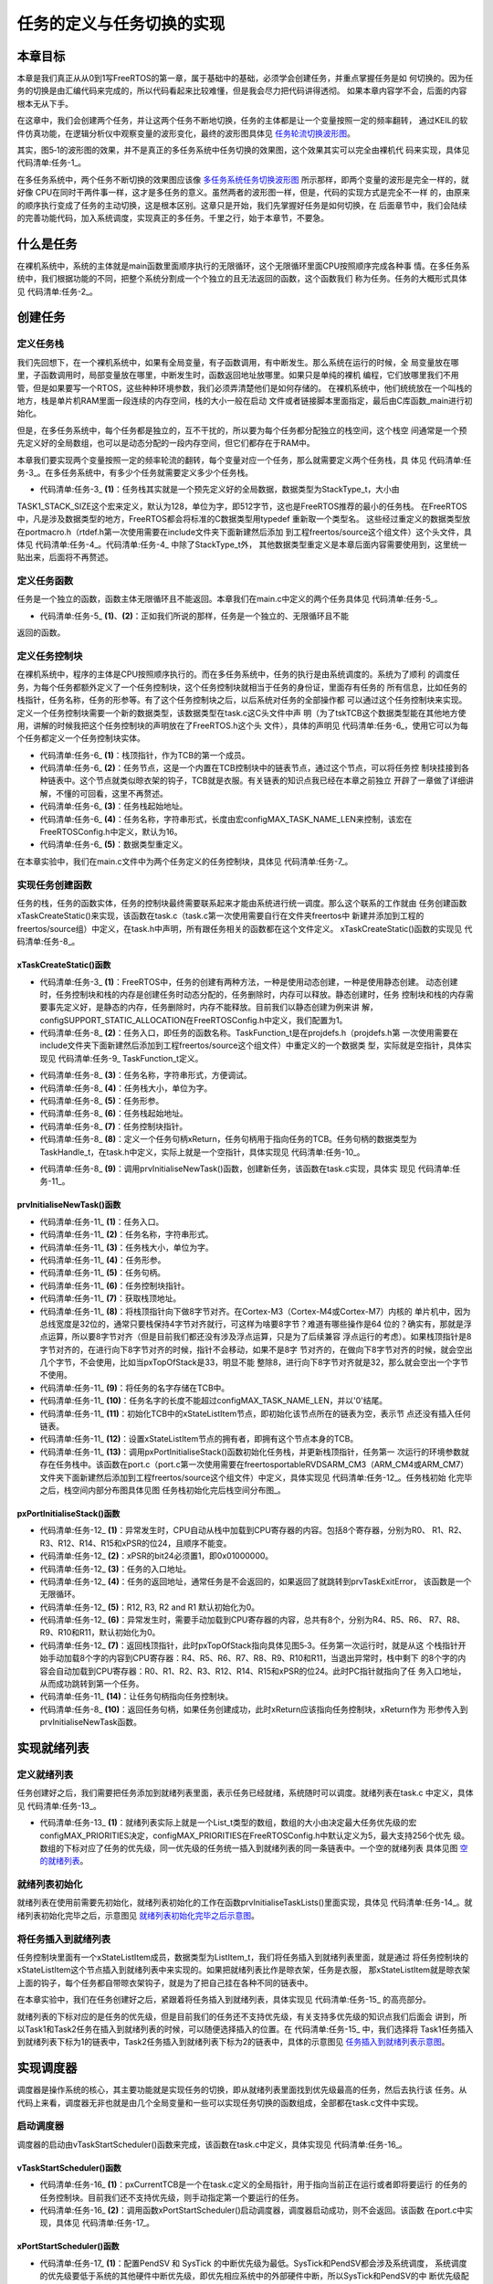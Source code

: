 .. vim: syntax=rst

任务的定义与任务切换的实现
===========================

本章目标
~~~~~~~~~~~~~

本章是我们真正从从0到1写FreeRTOS的第一章，属于基础中的基础，必须学会创建任务，并重点掌握任务是如
何切换的。因为任务的切换是由汇编代码来完成的，所以代码看起来比较难懂，但是我会尽力把代码讲得透彻。
如果本章内容学不会，后面的内容根本无从下手。

在这章中，我们会创建两个任务，并让这两个任务不断地切换，任务的主体都是让一个变量按照一定的频率翻转，
通过KEIL的软件仿真功能，在逻辑分析仪中观察变量的波形变化，最终的波形图具体见 任务轮流切换波形图_。

.. image:: media/task_switching/tasksw002.png
   :align: center
   :name: 任务轮流切换波形图
   :alt: 任务轮流切换波形图


其实，图5‑1的波形图的效果，并不是真正的多任务系统中任务切换的效果图，这个效果其实可以完全由裸机代
码来实现，具体见 代码清单:任务-1_。

.. code-block:: c
    :caption: 代码清单:任务-1裸机系统中两个变量轮流翻转
    :name: 代码清单:任务-1
    :linenos:

    /* flag 必须定义成全局变量才能添加到逻辑分析仪里面观察波形
    *在逻辑分析仪中要设置以 bit 的模式才能看到波形，不能用默认的模拟量
    */
    uint32_t flag1;
    uint32_t flag2;


    /* 软件延时，不必纠结具体的时间 */
    void delay( uint32_t count )
    {
        for (; count!=0; count--);
    }

    int main(void)
    {
        /* 无限循环，顺序执行 */
        for (;;)
        {
            flag1 = 1;
            delay( 100 );
            flag1 = 0;
            delay( 100 );

            flag2 = 1;
            delay( 100 );
            flag2 = 0;
            delay( 100 );
        }
    }


在多任务系统中，两个任务不断切换的效果图应该像 多任务系统任务切换波形图_ 所示那样，即两个变量的波形是完全一样的，就好像
CPU在同时干两件事一样，这才是多任务的意义。虽然两者的波形图一样，但是，代码的实现方式是完全不一样
的，由原来的顺序执行变成了任务的主动切换，这是根本区别。这章只是开始，我们先掌握好任务是如何切换，在
后面章节中，我们会陆续的完善功能代码，加入系统调度，实现真正的多任务。千里之行，始于本章节，不要急。

.. image:: media/task_switching/tasksw003.png
   :align: center
   :name: 多任务系统任务切换波形图
   :alt: 多任务系统任务切换波形图


什么是任务
~~~~~~~~~~~~~

在裸机系统中，系统的主体就是main函数里面顺序执行的无限循环，这个无限循环里面CPU按照顺序完成各种事
情。在多任务系统中，我们根据功能的不同，把整个系统分割成一个个独立的且无法返回的函数，这个函数我们
称为任务。任务的大概形式具体见 代码清单:任务-2_。

.. code-block:: c
    :caption: 代码清单:任务-2多任务系统中任务的形式
    :name: 代码清单:任务-2
    :linenos:

    void task_entry (void *parg)
    {
        /* 任务主体，无限循环且不能返回 */
        for (;;)
        {
            /* 任务主体代码 */
        }
    }


创建任务
~~~~~~~~~~~~

定义任务栈
^^^^^^^^^^^^^

我们先回想下，在一个裸机系统中，如果有全局变量，有子函数调用，有中断发生。那么系统在运行的时候，全
局变量放在哪里，子函数调用时，局部变量放在哪里，中断发生时，函数返回地址放哪里。如果只是单纯的裸机
编程，它们放哪里我们不用管，但是如果要写一个RTOS，这些种种环境参数，我们必须弄清楚他们是如何存储的。
在裸机系统中，他们统统放在一个叫栈的地方，栈是单片机RAM里面一段连续的内存空间，栈的大小一般在启动
文件或者链接脚本里面指定，最后由C库函数_main进行初始化。

但是，在多任务系统中，每个任务都是独立的，互不干扰的，所以要为每个任务都分配独立的栈空间，这个栈空
间通常是一个预先定义好的全局数组，也可以是动态分配的一段内存空间，但它们都存在于RAM中。

本章我们要实现两个变量按照一定的频率轮流的翻转，每个变量对应一个任务，那么就需要定义两个任务栈，具
体见 代码清单:任务-3_。在多任务系统中，有多少个任务就需要定义多少个任务栈。

.. code-block:: c
    :caption: 代码清单:任务-3定义任务栈
    :name: 代码清单:任务-3
    :linenos:

    #define TASK1_STACK_SIZE                    128(1)
    StackType_t Task1Stack[TASK1_STACK_SIZE];(1)

    #define TASK2_STACK_SIZE                    128
    StackType_t Task2Stack[TASK2_STACK_SIZE];


-   代码清单:任务-3_ **(1)**\ ：任务栈其实就是一个预先定义好的全局数据，数据类型为StackType_t，大小由
TASK1_STACK_SIZE这个宏来定义，默认为128，单位为字，即512字节，这也是FreeRTOS推荐的最小的任务栈。
在FreeRTOS中，凡是涉及数据类型的地方，FreeRTOS都会将标准的C数据类型用typedef 重新取一个类型名。
这些经过重定义的数据类型放在portmacro.h（rtdef.h第一次使用需要在include文件夹下面新建然后添加
到工程freertos/source这个组文件）这个头文件，具体见 代码清单:任务-4_。代码清单:任务-4_ 中除了StackType_t外，
其他数据类型重定义是本章后面内容需要使用到，这里统一贴出来，后面将不再赘述。

.. code-block:: c
    :caption: 代码清单:任务-4portmacro.h 文件中的数据类型
    :name: 代码清单:任务-4
    :linenos:

    #ifndef PORTMACRO_H
    #define PORTMACRO_H

    /* 包含标准库头文件 */
    #include"stdint.h"
    #include"stddef.h"

    /* 数据类型重定义 */
    #define portCHAR		char
    #define portFLOAT		float
    #define portDOUBLE		double
    #define portLONG		long
    #define portSHORT		short
    #define portSTACK_TYPE	uint32_t
    #define portBASE_TYPE	long

    typedef portSTACK_TYPE StackType_t;
    typedeflong BaseType_t;
    typedefunsigned long UBaseType_t;

    #endif/* PORTMACRO_H */


定义任务函数
^^^^^^^^^^^^^^^^^^

任务是一个独立的函数，函数主体无限循环且不能返回。本章我们在main.c中定义的两个任务具体见 代码清单:任务-5_。

.. code-block:: c
    :caption: 代码清单:任务-5任务函数
    :name: 代码清单:任务-5
    :linenos:

    /* 软件延时 */
    void delay (uint32_t count)
    {
    for (; count!=0; count--);
    }
    /* 任务1 */
    void Task1_Entry( void *p_arg )(1)
    {
    for ( ;; )
        {
            flag1 = 1;
            delay( 100 );
            flag1 = 0;
            delay( 100 );
        }
    }

    /* 任务2 */
    void Task2_Entry( void *p_arg )(2)
    {
    for ( ;; )
        {
            flag2 = 1;
            delay( 100 );
            flag2 = 0;
            delay( 100 );
        }
    }


-   代码清单:任务-5_ **(1)**\ 、\ **(2)**\ ：正如我们所说的那样，任务是一个独立的、无限循环且不能
返回的函数。

定义任务控制块
^^^^^^^^^^^^^^^^^^^

在裸机系统中，程序的主体是CPU按照顺序执行的。而在多任务系统中，任务的执行是由系统调度的。系统为了顺利
的调度任务，为每个任务都额外定义了一个任务控制块，这个任务控制块就相当于任务的身份证，里面存有任务的
所有信息，比如任务的栈指针，任务名称，任务的形参等。有了这个任务控制块之后，以后系统对任务的全部操作都
可以通过这个任务控制块来实现。定义一个任务控制块需要一个新的数据类型，该数据类型在task.c这C头文件中声
明（为了tskTCB这个数据类型能在其他地方使用，讲解的时候我把这个任务控制块的声明放在了FreeRTOS.h这个头
文件），具体的声明见 代码清单:任务-6_，使用它可以为每个任务都定义一个任务控制块实体。

.. code-block:: c
    :caption: 代码清单:任务-6任务控制块类型声明
    :name: 代码清单:任务-6
    :linenos:

    typedefstruct tskTaskControlBlock
    {
    volatile StackType_t    *pxTopOfStack;    /* 栈顶 */(1)

        ListItem_t		xStateListItem;   /* 任务节点 */(2)

        StackType_t             *pxStack;         /* 任务栈起始地址 */(3)
    /* 任务名称，字符串形式 */(4)
    char                    pcTaskName[ configMAX_TASK_NAME_LEN ];
    } tskTCB;
    typedef tskTCB TCB_t;(5)


-   代码清单:任务-6_ **(1)**\ ：栈顶指针，作为TCB的第一个成员。

-   代码清单:任务-6_ **(2)**\ ：任务节点，这是一个内置在TCB控制块中的链表节点，通过这个节点，可以将任务控
    制块挂接到各种链表中。这个节点就类似晾衣架的钩子，TCB就是衣服。有关链表的知识点我已经在本章之前独立
    开辟了一章做了详细讲解，不懂的可回看，这里不再赘述。

-   代码清单:任务-6_ **(3)**\ ：任务栈起始地址。

-   代码清单:任务-6_ **(4)**\ ：任务名称，字符串形式，长度由宏configMAX_TASK_NAME_LEN来控制，该宏在
    FreeRTOSConfig.h中定义，默认为16。

-   代码清单:任务-6_ **(5)**\ ：数据类型重定义。

在本章实验中，我们在main.c文件中为两个任务定义的任务控制块，具体见 代码清单:任务-7_。

.. code-block:: c
    :caption: 代码清单:任务-7任务控制块定义
    :name: 代码清单:任务-7
    :linenos:

    /* 定义任务控制块 */
    TCB_t Task1TCB;
    TCB_t Task2TCB;


实现任务创建函数
^^^^^^^^^^^^^^^^^^^^^^^^

任务的栈，任务的函数实体，任务的控制块最终需要联系起来才能由系统进行统一调度。那么这个联系的工作就由
任务创建函数xTaskCreateStatic()来实现，该函数在task.c（task.c第一次使用需要自行在文件夹freertos中
新建并添加到工程的freertos/source组）中定义，在task.h中声明，所有跟任务相关的函数都在这个文件定义。
xTaskCreateStatic()函数的实现见 代码清单:任务-8_。

xTaskCreateStatic()函数
'''''''''''''''''''''''''''''''''''''''''''''''''''''''''''''

.. code-block:: c
    :caption: 代码清单:任务-8xTaskCreateStatic()函数
    :name: 代码清单:任务-8
    :linenos:

    #if( configSUPPORT_STATIC_ALLOCATION == 1 )(1)

    TaskHandle_t xTaskCreateStatic(	TaskFunction_t pxTaskCode, (2)
    const char * const pcName,(3)
    const uint32_t ulStackDepth,(4)
    void * const pvParameters,(5)
                                    StackType_t * const puxStackBuffer,(6)
                                    TCB_t * const pxTaskBuffer )(7)
    {
        TCB_t *pxNewTCB;
        TaskHandle_t xReturn;(8)

    if ( ( pxTaskBuffer != NULL ) && ( puxStackBuffer != NULL ) )
        {
            pxNewTCB = ( TCB_t * ) pxTaskBuffer;
            pxNewTCB->pxStack = ( StackType_t * ) puxStackBuffer;

    /* 创建新的任务 */(9)
            prvInitialiseNewTask( pxTaskCode,        /* 任务入口 */
                                pcName,            /* 任务名称，字符串形式 */
                                ulStackDepth,      /* 任务栈大小，单位为字 */
                                pvParameters,      /* 任务形参 */
    &xReturn,          /* 任务句柄 */
                                pxNewTCB);         /* 任务栈起始地址 */

        }
    else
        {
            xReturn = NULL;
        }

    /* 返回任务句柄，如果任务创建成功，此时xReturn应该指向任务控制块 */
    return xReturn;(10)
    }

    #endif/* configSUPPORT_STATIC_ALLOCATION */


-   代码清单:任务-3_ **(1)**\ ：FreeRTOS中，任务的创建有两种方法，一种是使用动态创建，一种是使用静态创建。
    动态创建时，任务控制块和栈的内存是创建任务时动态分配的，任务删除时，内存可以释放。静态创建时，任务
    控制块和栈的内存需要事先定义好，是静态的内存，任务删除时，内存不能释放。目前我们以静态创建为例来讲
    解，configSUPPORT_STATIC_ALLOCATION在FreeRTOSConfig.h中定义，我们配置为1。

-   代码清单:任务-8_ **(2)**\ ：任务入口，即任务的函数名称。TaskFunction_t是在projdefs.h（projdefs.h第
    一次使用需要在include文件夹下面新建然后添加到工程freertos/source这个组文件）中重定义的一个数据类
    型，实际就是空指针，具体实现见 代码清单:任务-9_ TaskFunction_t定义。

.. code-block:: c
    :caption: 代码清单:任务-9TaskFunction_t定义
    :name: 代码清单:任务-9
    :linenos:

    #ifndef PROJDEFS_H
    #define PROJDEFS_H

    typedefvoid (*TaskFunction_t)( void * );

    #define pdFALSE			( ( BaseType_t ) 0 )
    #define pdTRUE			( ( BaseType_t ) 1 )

    #define pdPASS			( pdTRUE )
    #define pdFAIL			( pdFALSE )

    #endif/* PROJDEFS_H */


-   代码清单:任务-8_ **(3)**\ ：任务名称，字符串形式，方便调试。

-   代码清单:任务-8_ **(4)**\ ：任务栈大小，单位为字。

-   代码清单:任务-8_ **(5)**\ ：任务形参。

-   代码清单:任务-8_ **(6)**\ ：任务栈起始地址。

-   代码清单:任务-8_ **(7)**\ ：任务控制块指针。

-   代码清单:任务-8_ **(8)**\ ：定义一个任务句柄xReturn，任务句柄用于指向任务的TCB。任务句柄的数据类型为
    TaskHandle_t，在task.h中定义，实际上就是一个空指针，具体实现见 代码清单:任务-10_。

.. code-block:: c
    :caption: 代码清单:任务-10TaskHandle_t定义
    :name: 代码清单:任务-10
    :linenos:

    /* 任务句柄 */
    typedefvoid * TaskHandle_t;


-   代码清单:任务-8_ **(9)**\ ：调用prvInitialiseNewTask()函数，创建新任务，该函数在task.c实现，具体实
    现见 代码清单:任务-11_。

prvInitialiseNewTask()函数
''''''''''''''''''''''''''''''''''''''''''''''''''''''''''''''''''''''''

.. code-block:: c
    :caption: 代码清单:任务-11prvInitialiseNewTask()函数
    :name: 代码清单:任务-11
    :linenos:

    static void prvInitialiseNewTask(TaskFunction_t pxTaskCode, (1)
    const char * const pcName, (2)
    const uint32_t ulStackDepth,(3)
    void * const pvParameters,(4)
    TaskHandle_t * const pxCreatedTask, (5)
    TCB_t *pxNewTCB ) (6)

    {
        StackType_t *pxTopOfStack;
        UBaseType_t x;

    /* 获取栈顶地址 */(7)
        pxTopOfStack = pxNewTCB->pxStack + ( ulStackDepth - ( uint32_t ) 1 );
    /* 向下做8字节对齐 */(8)
    pxTopOfStack = ( StackType_t * ) ( ( ( uint32_t ) pxTopOfStack ) & ( ~( ( uint32_t ) 0x0007 ) ) );

    /* 将任务的名字存储在TCB中 */(9)
    for ( x = ( UBaseType_t ) 0; x < ( UBaseType_t ) configMAX_TASK_NAME_LEN; x++ )
        {
            pxNewTCB->pcTaskName[ x ] = pcName[ x ];

    if ( pcName[ x ] == 0x00 )
            {
    break;
            }
        }
    /* 任务名字的长度不能超过configMAX_TASK_NAME_LEN */(10)
        pxNewTCB->pcTaskName[ configMAX_TASK_NAME_LEN - 1 ] = '\0';

    /* 初始化任务栈 */(11)
    pxNewTCB->pxTopOfStack = pxPortInitialiseStack( pxTopOfStack, pxTaskCode, pvParameters );


    /* 让任务句柄指向任务控制块 */(12)
    if ( ( void * ) pxCreatedTask != NULL )
        {
            *pxCreatedTask = ( TaskHandle_t ) pxNewTCB;
        }
    }

    /*******************************************************************/

    static void prvInitialiseNewTask(TaskFunction_t pxTaskCode,(1)
    const char * const pcName,(2)
    const uint32_t ulStackDepth,(3)
    void * const pvParameters,(4)
    TaskHandle_t * const pxCreatedTask,(5)
    TCB_t *pxNewTCB )(6)

    {
        StackType_t *pxTopOfStack;
        UBaseType_t x;

    /* 获取栈顶地址 */(7)
        pxTopOfStack = pxNewTCB->pxStack + ( ulStackDepth - ( uint32_t ) 1 );
    /* 向下做8字节对齐 */(8)
        pxTopOfStack = ( StackType_t * ) \
    ( ( ( uint32_t ) pxTopOfStack ) & ( ~( ( uint32_t ) 0x0007 ) ) );

    /* 将任务的名字存储在TCB中 */(9)
    for ( x = ( UBaseType_t ) 0; x < ( UBaseType_t ) configMAX_TASK_NAME_LEN; x++ )
        {
            pxNewTCB->pcTaskName[ x ] = pcName[ x ];

    if ( pcName[ x ] == 0x00 )
            {
    break;
            }
        }
    /* 任务名字的长度不能超过configMAX_TASK_NAME_LEN */(10)
        pxNewTCB->pcTaskName[ configMAX_TASK_NAME_LEN - 1 ] = '\0';

    /* 初始化TCB中的xStateListItem节点 */(11)
        vListInitialiseItem( &( pxNewTCB->xStateListItem ) );
    /* 设置xStateListItem节点的拥有者 */(12)
        listSET_LIST_ITEM_OWNER( &( pxNewTCB->xStateListItem ), pxNewTCB );


    /* 初始化任务栈 */(13)
        pxNewTCB->pxTopOfStack = pxPortInitialiseStack( pxTopOfStack,
                                pxTaskCode,
                                pvParameters );


    /* 让任务句柄指向任务控制块 */(14)
    if ( ( void * ) pxCreatedTask != NULL )
        {
            *pxCreatedTask = ( TaskHandle_t ) pxNewTCB;
        }
    }


-   代码清单:任务-11_ **(1)**\ ：任务入口。

-   代码清单:任务-11_ **(2)**\ ：任务名称，字符串形式。

-   代码清单:任务-11_ **(3)**\ ：任务栈大小，单位为字。

-   代码清单:任务-11_ **(4)**\ ：任务形参。

-   代码清单:任务-11_ **(5)**\ ：任务句柄。

-   代码清单:任务-11_ **(6)**\ ：任务控制块指针。

-   代码清单:任务-11_ **(7)**\ ：获取栈顶地址。

-   代码清单:任务-11_ **(8)**\ ：将栈顶指针向下做8字节对齐。在Cortex-M3（Cortex-M4或Cortex-M7）内核的
    单片机中，因为总线宽度是32位的，通常只要栈保持4字节对齐就行，可这样为啥要8字节？难道有哪些操作是64
    位的？确实有，那就是浮点运算，所以要8字节对齐（但是目前我们都还没有涉及浮点运算，只是为了后续兼容
    浮点运行的考虑）。如果栈顶指针是8字节对齐的，在进行向下8字节对齐的时候，指针不会移动，如果不是8字
    节对齐的，在做向下8字节对齐的时候，就会空出几个字节，不会使用，比如当pxTopOfStack是33，明显不能
    整除8，进行向下8字节对齐就是32，那么就会空出一个字节不使用。

-   代码清单:任务-11_ **(9)**\ ：将任务的名字存储在TCB中。

-   代码清单:任务-11_ **(10)**\ ：任务名字的长度不能超过configMAX_TASK_NAME_LEN，并以'\0'结尾。

-   代码清单:任务-11_ **(11)**\ ：初始化TCB中的xStateListItem节点，即初始化该节点所在的链表为空，表示节
    点还没有插入任何链表。

-   代码清单:任务-11_ **(12)**\ ：设置xStateListItem节点的拥有者，即拥有这个节点本身的TCB。

-   代码清单:任务-11_ **(13)**\ ：调用pxPortInitialiseStack()函数初始化任务栈，并更新栈顶指针，任务第一
    次运行的环境参数就存在任务栈中。该函数在port.c（port.c第一次使用需要在freertos\portable\RVDS\ARM_CM3（ARM_CM4或ARM_CM7）
    文件夹下面新建然后添加到工程freertos/source这个组文件）中定义，具体实现见 代码清单:任务-12_。任务栈初始
    化完毕之后，栈空间内部分布图具体见图 任务栈初始化完后栈空间分布图_。

pxPortInitialiseStack()函数
'''''''''''''''''''''''''''''''''''''''''''''''''''''''''''''''''''''''''

.. code-block:: c
    :caption: 代码清单:任务-12pxPortInitialiseStack函数
    :name: 代码清单:任务-12
    :linenos:

    #define portINITIAL_XPSR		( 0x01000000 )
    #define portSTART_ADDRESS_MASK	( ( StackType_t ) 0xfffffffeUL )

    static void prvTaskExitError( void )
    {
    /* 函数停止在这里 */
    for (;;);
    }

    StackType_t *pxPortInitialiseStack( StackType_t *pxTopOfStack,
                                        TaskFunction_t pxCode,
    void *pvParameters )
    {
    /* 异常发生时，自动加载到CPU寄存器的内容 */(1)
        pxTopOfStack--;
        *pxTopOfStack = portINITIAL_XPSR;(2)
        pxTopOfStack--;
        *pxTopOfStack = ( ( StackType_t ) pxCode ) & portSTART_ADDRESS_MASK;(3)
        pxTopOfStack--;
        *pxTopOfStack = ( StackType_t ) prvTaskExitError;(4)
        pxTopOfStack -= 5;	/* R12, R3, R2 and R1 默认初始化为0 */
        *pxTopOfStack = ( StackType_t ) pvParameters;	(5)

    /* 异常发生时，手动加载到CPU寄存器的内容 */(6)
        pxTopOfStack -= 8;	

    /* 返回栈顶指针，此时pxTopOfStack指向空闲栈 */
    return pxTopOfStack;(7)
    }


.. image:: media/task_switching/tasksw004.png
    :align: center
    :name: 任务栈初始化完后栈空间分布图
    :alt: 任务栈初始化完后栈空间分布图



-   代码清单:任务-12_ **(1)**\ ：异常发生时，CPU自动从栈中加载到CPU寄存器的内容。包括8个寄存器，分别为R0、
    R1、R2、R3、R12、R14、R15和xPSR的位24，且顺序不能变。

-   代码清单:任务-12_ **(2)**\ ：xPSR的bit24必须置1，即0x01000000。

-   代码清单:任务-12_ **(3)**\ ：任务的入口地址。

-   代码清单:任务-12_ **(4)**\ ：任务的返回地址，通常任务是不会返回的，如果返回了就跳转到prvTaskExitError，
    该函数是一个无限循环。

-   代码清单:任务-12_ **(5)**\ ：R12, R3, R2 and R1 默认初始化为0。

-   代码清单:任务-12_ **(6)**\ ：异常发生时，需要手动加载到CPU寄存器的内容，总共有8个，分别为R4、R5、R6、
    R7、R8、R9、R10和R11，默认初始化为0。

-   代码清单:任务-12_ **(7)**\ ：返回栈顶指针，此时pxTopOfStack指向具体见图5‑3。任务第一次运行时，就是从这
    个栈指针开始手动加载8个字的内容到CPU寄存器：R4、R5、R6、R7、R8、R9、R10和R11，当退出异常时，栈中剩下
    的8个字的内容会自动加载到CPU寄存器：R0、R1、R2、R3、R12、R14、R15和xPSR的位24。此时PC指针就指向了任
    务入口地址，从而成功跳转到第一个任务。

-   代码清单:任务-11_ **(14)**\ ：让任务句柄指向任务控制块。

-   代码清单:任务-8_ **(10)**\ ：返回任务句柄，如果任务创建成功，此时xReturn应该指向任务控制块，xReturn作为
    形参传入到prvInitialiseNewTask函数。

实现就绪列表
~~~~~~~~~~~~~~~~~~

定义就绪列表
^^^^^^^^^^^^^^^^^^

任务创建好之后，我们需要把任务添加到就绪列表里面，表示任务已经就绪，系统随时可以调度。就绪列表在task.c
中定义，具体见 代码清单:任务-13_。

.. code-block:: c
    :caption: 代码清单:任务-13定义就绪列表
    :name: 代码清单:任务-13
    :linenos:

    /* 任务就绪列表 */
    List_t pxReadyTasksLists[ configMAX_PRIORITIES ];


-   代码清单:任务-13_ **(1)**\ ：就绪列表实际上就是一个List_t类型的数组，数组的大小由决定最大任务优先级的宏
    configMAX_PRIORITIES决定，configMAX_PRIORITIES在FreeRTOSConfig.h中默认定义为5，最大支持256个优先
    级。数组的下标对应了任务的优先级，同一优先级的任务统一插入到就绪列表的同一条链表中。一个空的就绪列表
    具体见图 空的就绪列表_。

.. image:: media/task_switching/tasksw005.png
    :align: center
    :name: 空的就绪列表
    :alt: 空的就绪列表



就绪列表初始化
^^^^^^^^^^^^^^^^^^^

就绪列表在使用前需要先初始化，就绪列表初始化的工作在函数prvInitialiseTaskLists()里面实现，具体见
代码清单:任务-14_。就绪列表初始化完毕之后，示意图见 就绪列表初始化完毕之后示意图_。

.. code-block:: c
    :caption: 代码清单:任务-14就绪列表初始化
    :name: 代码清单:任务-14
    :linenos:

    void prvInitialiseTaskLists( void )
    {
        UBaseType_t uxPriority;


    for ( uxPriority = ( UBaseType_t ) 0U;
    uxPriority < ( UBaseType_t ) configMAX_PRIORITIES;
    uxPriority++ )
        {
            vListInitialise( &( pxReadyTasksLists[ uxPriority ] ) );
        }
    }


.. image:: media/task_switching/tasksw006.png
   :align: center
   :name: 就绪列表初始化完毕之后示意图
   :alt: 就绪列表初始化完毕之后示意图


将任务插入到就绪列表
^^^^^^^^^^^^^^^^^^^^^^^^^^^^^^

任务控制块里面有一个xStateListItem成员，数据类型为ListItem_t，我们将任务插入到就绪列表里面，就是通过
将任务控制块的xStateListItem这个节点插入到就绪列表中来实现的。如果把就绪列表比作是晾衣架，任务是衣服，
那xStateListItem就是晾衣架上面的钩子，每个任务都自带晾衣架钩子，就是为了把自己挂在各种不同的链表中。

在本章实验中，我们在任务创建好之后，紧跟着将任务插入到就绪列表，具体实现见 代码清单:任务-15_ 的高亮部分。

.. code-block:: c
    :caption: 代码清单:任务-15将任务插入到就绪列表
    :emphasize-lines: 1-2,12-14,23-25
    :name: 代码清单:任务-15
    :linenos:

    /* 初始化与任务相关的列表，如就绪列表 */
    prvInitialiseTaskLists();

    Task1_Handle =                                    /* 任务句柄 */
    xTaskCreateStatic( (TaskFunction_t)Task1_Entry,   /* 任务入口 */
        (char *)"Task1",               /* 任务名称，字符串形式 */
        (uint32_t)TASK1_STACK_SIZE ,   /* 任务栈大小，单位为字 */
        (void *) NULL,                 /* 任务形参 */
        (StackType_t *)Task1Stack,     /* 任务栈起始地址 */
        (TCB_t *)&Task1TCB );          /* 任务控制块 */

    /* 将任务添加到就绪列表 */
    vListInsertEnd( &( pxReadyTasksLists[1] ),
    &( ((TCB_t *)(&Task1TCB))->xStateListItem ) );

    Task2_Handle =                                    /* 任务句柄 */
        xTaskCreateStatic( (TaskFunction_t)Task2_Entry,   /* 任务入口 */
        (char *)"Task2",               /* 任务名称，字符串形式 */
        (uint32_t)TASK2_STACK_SIZE ,   /* 任务栈大小，单位为字 */
        (void *) NULL,                 /* 任务形参 */
        (StackType_t *)Task2Stack,     /* 任务栈起始地址 */
        (TCB_t *)&Task2TCB );          /* 任务控制块 */
    /* 将任务添加到就绪列表 */
    vListInsertEnd( &( pxReadyTasksLists[2] ),
    &( ((TCB_t *)(&Task2TCB))->xStateListItem ) );


就绪列表的下标对应的是任务的优先级，但是目前我们的任务还不支持优先级，有关支持多优先级的知识点我们后面会
讲到，所以Task1和Task2任务在插入到就绪列表的时候，可以随便选择插入的位置。在 代码清单:任务-15_ 中，我们选择将
Task1任务插入到就绪列表下标为1的链表中，Task2任务插入到就绪列表下标为2的链表中，具体的示意图见 任务插入到就绪列表示意图_。

.. image:: media/task_switching/tasksw007.png
   :align: center
   :name: 任务插入到就绪列表示意图
   :alt: 任务插入到就绪列表示意图


实现调度器
~~~~~~~~~~~~~

调度器是操作系统的核心，其主要功能就是实现任务的切换，即从就绪列表里面找到优先级最高的任务，然后去执行该
任务。从代码上来看，调度器无非也就是由几个全局变量和一些可以实现任务切换的函数组成，全部都在task.c文件中实现。

启动调度器
^^^^^^^^^^^^^

调度器的启动由vTaskStartScheduler()函数来完成，该函数在task.c中定义，具体实现见 代码清单:任务-16_。

vTaskStartScheduler()函数
'''''''''''''''''''''''''''''''''''''''''''''''''''''''''''''''

.. code-block:: c
    :caption: 代码清单:任务-16vTaskStartScheduler()函数
    :name: 代码清单:任务-16
    :linenos:

    void vTaskStartScheduler( void )
    {
    /* 手动指定第一个运行的任务 */
        pxCurrentTCB = &Task1TCB;(1)

    /* 启动调度器 */
    if ( xPortStartScheduler() != pdFALSE )
        {
    /* 调度器启动成功，则不会返回，即不会来到这里 */(2)
        }
    }


-   代码清单:任务-16_ **(1)**\ ：pxCurrentTCB是一个在task.c定义的全局指针，用于指向当前正在运行或者即将要运行
    的任务的任务控制块。目前我们还不支持优先级，则手动指定第一个要运行的任务。

-   代码清单:任务-16_ **(2)**\ ：调用函数xPortStartScheduler()启动调度器，调度器启动成功，则不会返回。该函数
    在port.c中实现，具体见 代码清单:任务-17_。

xPortStartScheduler()函数
'''''''''''''''''''''''''''''''''''''''''''''''''''''''''''''''

.. code-block:: c
    :caption: 代码清单:任务-17xPortStartScheduler()函数
    :name: 代码清单:任务-17
    :linenos:

    /*
    *参考资料《STM32F10xxx Cortex-M3 programming manual》4.4.3，百度搜索“PM0056”即可找到这个文档
    * 在Cortex-M中，内核外设SCB中SHPR3寄存器用于设置SysTick和PendSV的异常优先级
    * System handler priority register 3 (SCB_SHPR3) SCB_SHPR3：0xE000 ED20
    * Bits 31:24 PRI_15[7:0]: Priority of system handler 15, SysTick exception
    * Bits 23:16 PRI_14[7:0]: Priority of system handler 14, PendSV
    */
    #define portNVIC_SYSPRI2_REG	 (*(( volatile uint32_t *) 0xe000ed20))

    #define portNVIC_PENDSV_PRI(((uint32_t) configKERNEL_INTERRUPT_PRIORITY ) << 16UL)
    #define portNVIC_SYSTICK_PRI(((uint32_t) configKERNEL_INTERRUPT_PRIORITY ) << 24UL )

    BaseType_t xPortStartScheduler( void )
    {
    /* 配置PendSV 和 SysTick 的中断优先级为最低 */(1)
        portNVIC_SYSPRI2_REG |= portNVIC_PENDSV_PRI;
        portNVIC_SYSPRI2_REG |= portNVIC_SYSTICK_PRI;

    /* 启动第一个任务，不再返回 */
        prvStartFirstTask();(2)

    /* 不应该运行到这里 */
    return 0;
    }


-   代码清单:任务-17_ **(1)**\ ：配置PendSV 和 SysTick 的中断优先级为最低。SysTick和PendSV都会涉及系统调度，
    系统调度的优先级要低于系统的其他硬件中断优先级，即优先相应系统中的外部硬件中断，所以SysTick和PendSV的中
    断优先级配置为最低。

-   代码清单:任务-17_ **(2)**\ ：调用函数prvStartFirstTask()启动第一个任务，启动成功后，则不再返回，该函数由汇
    编编写，在port.c实现，具体代码见 代码清单:任务-18_。

prvStartFirstTask()函数
'''''''''''''''''''''''''''''''''''''''''''''''''''''''''''''

prvStartFirstTask()函数用于开始第一个任务，主要做了两个动作，一个是更新MSP的值，二是产生SVC系统调用，
然后去到SVC的中断服务函数里面真正切换到第一个任务。该函数的具体实现见 代码清单:任务-18_。

.. code-block:: guess
    :caption: 代码清单:任务-18prvStartFirstTask()函数
    :name: 代码清单:任务-18
    :linenos:

    /*
    * 参考资料《STM32F10xxx Cortex-M3 programming manual》4.4.3，百度搜索“PM0056”即可找到这个文档
    * 在Cortex-M中，内核外设SCB的地址范围为：0xE000ED00-0xE000ED3F
    * 0xE000ED008为SCB外设中SCB_VTOR这个寄存器的地址，里面存放的是向量表的起始地址，即MSP的地址
    */

    (1)
    __asm void prvStartFirstTask( void )
    {
        PRESERVE8(2)

    /* 在Cortex-M中，0xE000ED08是SCB_VTOR这个寄存器的地址，(3)
    里面存放的是向量表的起始地址，即MSP的地址 */
        ldr r0, =0xE000ED08(4)
    ldr r0, [r0](5)
    ldr r0, [r0](6)

    /* 设置主栈指针msp的值 */
    msr msp, r0(7)

    /* 使能全局中断 */(8)
    cpsie i
    cpsie f
        dsb
        isb

    /* 调用SVC去启动第一个任务 */
        svc 0(9)
        nop
        nop
    }


-   代码清单:任务-18_ **(1)**\ ：

-   代码清单:任务-18_ **(2)**\ ：当前栈需按照8字节对齐，如果都是32位的操作则4个字节对齐即可。在Cortex-M中浮点
    运算是8字节的。

-   代码清单:任务-18_ **(3)**\ ：在Cortex-M中，0xE000ED08是SCB_VTOR寄存器的地址，里面存放的是向量表的起始地
    址，即MSP的地址。向量表通常是从内部FLASH的起始地址开始存放，那么可知memory：0x00000000处存放的就是MSP的值。
    这个可以通过仿真时查看内存的值证实，具体见图 memory_0x00000000处的值_。

.. image:: media/task_switching/tasksw008.png
   :align: center
   :name: memory_0x00000000处的值
   :alt: memory 0x00000000处的值


-   代码清单:任务-18_ **(4)**\ ：将0xE000ED08这个立即数加载到寄存器R0。

-   代码清单:任务-18_ **(5)**\ ：将0xE000ED08这个地址指向的内容加载到寄存器R0，此时R0等于SCB_VTOR寄存器的值，
    等于0x00000000，即memory的起始地址。

-   代码清单:任务-18_ **(6)**\ ：将0x00000000这个地址指向的内容加载到R0，此时R0等于0x200008DB，与图5‑7
    查询到的值吻合。

-   代码清单:任务-18_ **(7)**\ ：将R0的值存储到MSP，此时MSP等于0x200008DB，这是主栈的栈顶指针。起始这一步操
    作有点多余，因为当系统启动的时候，执行完Reset_Handler的时候，向量表已经初始化完毕，MSP的值就已经更新
    为向量表的起始值，即指向主栈的栈顶指针。

-   代码清单:任务-18_ **(8)**\ ：使用CPS指令把全局中断打开。为了快速地开关中断， Cortex-M内核专门设置了一条
    CPS指令，有4种用法，具体见 代码清单:任务-19_。

.. code-block:: guess
    :caption: 代码清单:任务-19CPS 指令用法
    :name: 代码清单:任务-19
    :linenos:

    CPSID I ;PRIMASK=1     ;关中断
    CPSIE I ;PRIMASK=0     ;开中断
    CPSID F ;FAULTMASK=1   ;关异常
    CPSIE F ;FAULTMASK=0   ;开异常


-   代码清单:任务-19_ 中PRIMASK和FAULTMAST是Cortex-M内核里面三个中断屏蔽寄存器中的两个，还有一个是BASEPRI，有关
    这三个寄存器的详细用法见下表。

表5‑1Cortex-M内核中断屏蔽寄存器组描述

.. list-table::
   :widths: 50 50
   :header-rows: 0


   * - 名字
     - 功能描述

   * - PRIMASK
     - 这是个只有单一比特的寄存器。在它被置1后，就关掉所有可屏蔽的异常，只剩下NMI和硬FAULT可以响应。它的缺省值是0，表示没有关中断。

   * - FAULTMASK
     - 这是个只有1个位的寄存器。当它置1时，只有NMI才能响应，所有其他的异常，甚至是硬FAULT，也通通闭嘴。它的缺省值也是0，表示没有关异常。

   * - BASEPRI
     - 这个寄存器最多有9位（由表达优先级的位数决定）。它定义了被屏蔽优先级的阈值。当它被设成
       某个值后，所有优先级号大于等于此值的中断都被关（优先级号越大，优先级越低）。但若被设成0，则不关闭任何中断，0也是缺省值。                                            |


-   代码清单:任务-18_ **(9)**\ ：产生系统调用，服务号0表示SVC中断，接下来将会执行SVC中断服务函数。

vPortSVCHandler()函数
'''''''''''''''''''''''''''''''''''''''''''''''''''

SVC中断要想被成功响应，其函数名必须与向量表注册的名称一致，在启动文件的向量表中，SVC的中断服务函数注册的名称
是SVC_Handler，所以SVC中断服务函数的名称我们应该写成SVC_Handler，但是在FreeRTOS中，官方版本写的是
vPortSVCHandler()，为了能够顺利的响应SVC中断，我们有两个选择，改中断向量表中SVC的注册的函数名称或者改FreeRTOS
中SVC的中断服务名称。这里，我们采取第二种方法，即在FreeRTOSConfig.h中添加添加宏定义的方法来修改，
具体见 代码清单:任务-20_，顺便把PendSV和SysTick的中断服务函数名也改成与向量表的一致。

.. code-block:: c
    :caption: 代码清单:任务-20修改FreeRos中SVC、PendSV和SysTick中断服务函数的名称
    :name: 代码清单:任务-20
    :linenos:

    #define xPortPendSVHandler   PendSV_Handler
    #define xPortSysTickHandler  SysTick_Handler
    #define vPortSVCHandler      SVC_Handler


vPortSVCHandler()函数开始真正启动第一个任务，不再返回，实现具体见 代码清单:任务-21_。

.. code-block:: guess
    :caption: 代码清单:任务-21vPortSVCHandler()函数
    :name: 代码清单:任务-21
    :linenos:

    __asm void vPortSVCHandler( void )
    {
    extern pxCurrentTCB;(1)

        PRESERVE8

        ldrr3, =pxCurrentTCB(2)
    ldr r1, [r3](3)
    ldr r0, [r1](4)
    ldmia r0!, {r4-r11}(5)
    msr psp, r0(6)
    isb
    mov r0, #0(7)
    msrbasepri, r0(8)
        orr r14, #0xd(9)

    bx r14(10)
    }


-   代码清单:任务-21_ **(1)**\ ：声明外部变量pxCurrentTCB，pxCurrentTCB是一个在task.c中定义的全局指针，用
    于指向当前正在运行或者即将要运行的任务的任务控制块。

-   代码清单:任务-21_ **(2)**\ ：加载pxCurrentTCB的地址到r3。

-   代码清单:任务-21_ **(3)**\ ：加载pxCurrentTCB到r3。

-   代码清单:任务-21_ **(4)**\ ：加载pxCurrentTCB指向的任务控制块到r0，任务控制块的第一个成员就是栈顶指针，
    所以此时r0等于栈顶指针。一个刚刚被创建还没有运行过的任务的栈空间分布具体如 任务栈初始化完后栈空间分布图_ 所示，即r0等于图中的pxTopOfStack。

.. image:: media/task_switching/tasksw009.png
   :align: center
   :name: 任务栈初始化完后栈空间分布图
   :alt: 任务栈初始化完后栈空间分布图


-   代码清单:任务-21_ **(5)**\ ：以r0为基地址，将栈中向上增长的8个字的内容加载到CPU寄存器r4~r11，同时r0也会跟着自增。

-   代码清单:任务-21_ **(6)**\ ：将新的栈顶指针r0更新到psp，任务执行的时候使用的栈指针是psp。此时psp的指向具体见。

-   代码清单:任务-21_ **(7)**\ ：将寄存器r0清0。

-   代码清单:任务-21_ **(8)**\ ：设置basepri寄存器的值为0，即打开所有中断。basepri是一个中断屏蔽寄存器，大
    于等于此寄存器值的中断都将被屏蔽。

-   代码清单:任务-21_ **(9)**\ ：当从SVC中断服务退出前，通过向r14寄存器最后4位按位或上0x0D，使得硬件在退出
    时使用进程栈指针PSP完成出栈操作并返回后进入任务模式、返回Thumb状态。在SVC中断服务里面，使用的是MSP栈
    指针，是处在ARM状态。

-   代码清单:任务-21_ **(10)**\ ：异常返回，这个时候出栈使用的是PSP指针，自动将栈中的剩下内容加载到CPU
    寄存器： xPSR，PC（任务入口地址），R14，R12，R3，R2，R1，R0（任务的形参）同时PSP的值也将更新，即
    指向任务栈的栈顶，具体指向见图 第一个任务启动成功后psp的指向_。

.. image:: media/task_switching/tasksw010.png
   :align: center
   :name: 第一个任务启动成功后psp的指向
   :alt: 第一个任务启动成功后，psp的指向


任务切换
^^^^^^^^^^^^

任务切换就是在就绪列表中寻找优先级最高的就绪任务，然后去执行该任务。但是目前我们还不支持优先级，仅实
现两个任务轮流切换，任务切换函数taskYIELD()具体实现见 代码清单:任务-22_。

taskYIELD()
'''''''''''''''''''''''''''

.. code-block:: c
    :caption: 代码清单:任务-22taskYIELD()的实现
    :name: 代码清单:任务-22
    :linenos:

    /* 在task.h中定义 */
    #define taskYIELD()			portYIELD()

    /* 在portmacro.h中定义 */
    /* 中断控制状态寄存器：0xe000ed04
    * Bit 28 PENDSVSET: PendSV 悬起位
    */
    #define portNVIC_INT_CTRL_REG		(*(( volatile uint32_t *) 0xe000ed04))
    #define portNVIC_PENDSVSET_BIT		( 1UL << 28UL )

    #define portSY_FULL_READ_WRITE		( 15 )

    #define portYIELD()
    {
        /* 触发PendSV，产生上下文切换 */
        portNVIC_INT_CTRL_REG = portNVIC_PENDSVSET_BIT;(1)
        __dsb( portSY_FULL_READ_WRITE );
        __isb( portSY_FULL_READ_WRITE );
    }


-   代码清单:任务-22_ **(1)**\ ：portYIELD的实现很简单，实际就是将PendSV的悬起位置1，当没有其他中断运行的
    时候响应PendSV中断，去执行我们写好的PendSV中断服务函数，在里面实现任务切换。

xPortPendSVHandler()函数
''''''''''''''''''''''''''''''''''''''''''''''''''''''''''''''

PendSV中断服务函数是真正实现任务切换的地方，具体实现见 代码清单:任务-23_。

.. code-block:: guess
    :caption: 代码清单:任务-23xPortPendSVHandler()函数
    :name: 代码清单:任务-23
    :linenos:

    __asm void xPortPendSVHandler( void )
    {
    extern pxCurrentTCB;(1)
    extern vTaskSwitchContext;(2)

        PRESERVE8(3)

        mrs r0, psp(4)
        isb

        ldrr3, =pxCurrentTCB(5)
    ldrr2, [r3](6)

    stmdb r0!, {r4-r11}(7)
    str r0, [r2](8)

    stmdb sp!, {r3, r14}(9)
        mov r0, #configMAX_SYSCALL_INTERRUPT_PRIORITY(10)
        msr basepri, r0(11)
        dsb
        isb
        bl vTaskSwitchContext(12)
        mov r0, #0(13)
        msr basepri, r0
        ldmia sp!, {r3, r14}(14)

        ldr r1, [r3](15)
        ldr r0, [r1](16)
        ldmia r0!, {r4-r11}(17)
        msr psp, r0(18)
        isb
        bx r14(19)
        nop
    }


-   代码清单:任务-23_ **(1)**\ ：声明外部变量pxCurrentTCB，pxCurrentTCB是一个在task.c中定义的全局指针，用
    于指向当前正在运行或者即将要运行的任务的任务控制块。

-   代码清单:任务-23_ **(2)**\ ：声明外部函数vTaskSwitchContext，等下会用到。

-   代码清单:任务-23_ **(3)**\ ：当前栈需按照8字节对齐，如果都是32位的操作则4个字节对齐即可。在Cortex-M中浮
    点运算是8字节的。

-   代码清单:任务-23_ **(4)**\ ：将PSP的值存储到r0。当进入PendSVC Handler时，上一个任务运行的环境即：xPSR，
    PC（任务入口地址），R14，R12，R3，R2，R1，R0（任务的形参）这些CPU寄存器的值会自动存储到任务的栈中，剩
    下的r4~r11需要手动保存，同时PSP会自动更新（在更新之前PSP指向任务栈的栈顶），此时PSP具体指向见
    图 上一个任务的运行环境自动存储到任务栈后psp的指向_。

.. image:: media/task_switching/tasksw011.png
   :align: center
   :name: 上一个任务的运行环境自动存储到任务栈后psp的指向
   :alt: 上一个任务的运行环境自动存储到任务栈后，psp的指向


-   代码清单:任务-23_ **(5)**\ ：加载pxCurrentTCB的地址到r3。

-   代码清单:任务-23_ **(6)**\ ：加载r3指向的内容到r2，即r2等于pxCurrentTCB。

-   代码清单:任务-23_ **(7)**\ ：以r0作为基址（指针先递减，再操作，STMDB的DB表示 Decrease Befor），将CPU寄
    存器r4~r11的值存储到任务栈，同时更新r0的值，此时r0的指向具体见 上一个任务的运行环境手动存储到任务栈后r0的指向_。

.. image:: media/task_switching/tasksw012.png
   :align: center
   :name: 上一个任务的运行环境手动存储到任务栈后r0的指向
   :alt: 上一个任务的运行环境手动存储到任务栈后，r0的指向


-   代码清单:任务-23_ **(8)**\ ：将r0的值存储到r2指向的内容，r2等于pxCurrentTCB。具体为将r0的值存储到上一个
    任务的栈顶指针pxTopOfStack，具体指向如图5‑11的r0指向一样。到此，上下文切换中的上文保存就完成了。

-   代码清单:任务-23_ **(9)**\ ：将R3和R14临时压入栈（在整个系统中，中断使用的是主栈，栈指针使用的是MSP），因
    为接下来要调用函数vTaskSwitchContext，调用函数时，返回地址自动保存到R14中，所以一旦调用发生，R14的值
    会被覆盖（PendSV中断服务函数执行完毕后，返回的时候需要根据R14的值来决定返回处理器模式还是任务模式，出栈
    时使用的是PSP还是MSP），因此需要入栈保护。R3保存的是当前正在运行的任务（准确来说是上文，因为接下来即将
    要切换到新的任务）的TCB指针(pxCurrentTCB)地址，函数调用后pxCurrentTCB的值会被更新，后面我们还需要通过
    R3来操作pxCurrentTCB，但是运行函数vTaskSwitchContext时不确定会不会使用R3寄存器作为中间变量，所以为了
    保险起见，R3也入栈保护起来。

-   代码清单:任务-23_ **(10)**\ ：将configMAX_SYSCALL_INTERRUPT_PRIORITY的值存储到r0，
    该宏在FreeRTOSConfig.h中定义，用来配置中断屏蔽寄存器BASEPRI的值，高四位有效。目前
    配置为191，因为是高四位有效，所以实际值等于11，即优先级高于或者等于11的中断都将被屏
    蔽。在关中断方面，FreeRTOS与其他的RTOS关中断不同，而是操作BASEPRI寄存器来预留一部
    分中断，并不像μC/OS或者RT-Thread那样直接操作PRIMASK把所有中断都关闭掉（除了硬FAULT）。

-   代码清单:任务-23_ **(11)**\ ：关中断，进入临界段，因为接下来要更新全局指针pxCurrentTCB的值。

-   代码清单:任务-23_ **(12)**\：调用函数vTaskSwitchContext。该函数在task.c中定义，作用只有一个，选择优先级最
    高的任务，然后更新pxCurrentTCB。目前我们还不支持优先级，则手动切换，不是任务1就是任务2，该函数的具体实现
    见 代码清单:任务-24_ vTaskSwitchContext()函数。

vTaskSwitchContext()函数
'''''''''''''''''''''''''''''''''

.. code-block:: c
    :caption: 代码清单:任务-24vTaskSwitchContext()函数
    :name: 代码清单:任务-24
    :linenos:

    void vTaskSwitchContext( void )
    {
    /* 两个任务轮流切换 */
    if ( pxCurrentTCB == &Task1TCB )(1)
        {
            pxCurrentTCB = &Task2TCB;
        }
    else(2)
        {
            pxCurrentTCB = &Task1TCB;
        }
    }


-   代码清单:任务-24_ **(1)**\ ：如果当前任务为任务1，则把下一个要运行的任务改为任务2。

-   代码清单:任务-24_ **(2)**\ ：如果当前任务为任务2，则把下一个要运行的任务改为任务1。

-   代码清单:任务-23_ **(13)**\ ：退出临界段，开中断，直接往BASEPRI写0。

-   代码清单:任务-23_ **(14)**\ ：从主栈中恢复寄存器r3和r14的值，此时的sp使用的是MSP。

-   代码清单:任务-23_ **(15)**\ ：加载r3指向的内容到r1。r3存放的是pxCurrentTCB的地址，即让r1等于pxCurrentTCB。
    pxCurrentTCB在上面的vTaskSwitchContext函数中被更新，指向了下一个将要运行的任务的TCB。

-   代码清单:任务-23_ **(16)**\ ：加载r1指向的内容到r0，即下一个要运行的任务的栈顶指针。

-   代码清单:任务-23_ **(17)**\ ：以r0作为基地址（先取值，再递增指针，LDMIA的IA表示Increase After），将下一个要
    运行的任务的任务栈的内容加载到CPU寄存器r4~r11。

-   代码清单:任务-23_ **(18)**\ ：更新psp的值，等下异常退出时，会以psp作为基地址，将任务栈中剩下的内容自动加载到CPU寄存器。

-   代码清单:任务-23_ **(19)**\ ：异常发生时，R14中保存异常返回标志，包括返回后进入任务模式还是处理器模式、使用PSP
    栈指针还是MSP栈指针。此时的r14等于0xfffffffd，最表示异常返回后进入任务模式，SP以PSP作为栈指针出栈，出栈完
    毕后PSP指向任务栈的栈顶。当调用 bxr14指令后，系统以PSP作为SP指针出栈，把接下来要运行的新任务的任务栈中剩下
    的内容加载到CPU寄存器：R0（任务形参）、R1、R2、R3、R12、R14（LR）、R15（PC）和xPSR，从而切换到新的任务。

main函数
~~~~~~~~~~~~~~~~~~

任务的创建，就绪列表的实现，调度器的实现均已经讲完，现在我们把全部的测试代码都放到main.c里面，具体见 代码清单:任务-25_。

.. code-block:: c
    :caption: 代码清单:任务-25main.c代码
    :name: 代码清单:任务-25
    :linenos:

    /*************************************************************************
    * @file    main.c
    * @author  fire
    * @version V1.0
    * @date    2018-xx-xx
    * @brief   《FreeRTOS内核实现与应用开发实战指南》书籍例程
    *           任务的定义与任务切换的实现
    ***********************************************************************
    * @attention
    *
    * 实验平台:野火 STM32 系列开发板
    *
    * 官网    : www.embedfire.com
    * 论坛    : http://www.firebbs.cn
    * 淘宝    : https://fire-stm32.taobao.com
    *
    ***********************************************************************
    */

    /*
    *************************************************************************
    *                             包含的头文件
    *************************************************************************
    */
    #include"FreeRTOS.h"
    #include"task.h"

    /*
    *************************************************************************
    *                              全局变量
    *************************************************************************
    */
    portCHAR flag1;
    portCHAR flag2;

    extern List_t pxReadyTasksLists[ configMAX_PRIORITIES ];


    /*
    *************************************************************************
    *                        任务控制块& STACK
    *************************************************************************
    */
    TaskHandle_t Task1_Handle;
    #define TASK1_STACK_SIZE                    128
    StackType_t Task1Stack[TASK1_STACK_SIZE];
    TCB_t Task1TCB;

    TaskHandle_t Task2_Handle;
    #define TASK2_STACK_SIZE                    128
    StackType_t Task2Stack[TASK2_STACK_SIZE];
    TCB_t Task2TCB;


    /*
    *************************************************************************
    *                               函数声明
    *************************************************************************
    */
    void delay (uint32_t count);
    void Task1_Entry( void *p_arg );
    void Task2_Entry( void *p_arg );

    /*
    ************************************************************************
    *                                main函数
    ************************************************************************
    */
    /*
    * 注意事项：1、该工程使用软件仿真，debug需选择 Ude Simulator
    *           2、在Target选项卡里面把晶振Xtal(Mhz)的值改为25，默认是12，
    *              改成25是为了跟system_ARMCM3.c中定义的__SYSTEM_CLOCK相同，
    *              确保仿真的时候时钟一致
    */
    int main(void)
    {
    /* 硬件初始化 */
    /* 将硬件相关的初始化放在这里，如果是软件仿真则没有相关初始化代码 */

    /* 初始化与任务相关的列表，如就绪列表 */
        prvInitialiseTaskLists();

    /* 创建任务 */
        Task1_Handle =
    xTaskCreateStatic( (TaskFunction_t)Task1_Entry,   /* 任务入口 */
    (char *)"Task1",               /* 任务名称，字符串形式 */
    (uint32_t)TASK1_STACK_SIZE ,   /* 任务栈大小，单位为字 */
    (void *) NULL,                 /* 任务形参 */
    (StackType_t *)Task1Stack,     /* 任务栈起始地址 */
    (TCB_t *)&Task1TCB );          /* 任务控制块 */
    /* 将任务添加到就绪列表 */
        vListInsertEnd( &( pxReadyTasksLists[1] ),
    &( ((TCB_t *)(&Task1TCB))->xStateListItem ) );

        Task2_Handle =
    xTaskCreateStatic( (TaskFunction_t)Task2_Entry,   /* 任务入口 */
    (char *)"Task2",               /* 任务名称，字符串形式 */
    (uint32_t)TASK2_STACK_SIZE ,   /* 任务栈大小，单位为字 */
    (void *) NULL,                 /* 任务形参 */
    (StackType_t *)Task2Stack,     /* 任务栈起始地址 */
    (TCB_t *)&Task2TCB );          /* 任务控制块 */
    /* 将任务添加到就绪列表 */
        vListInsertEnd( &( pxReadyTasksLists[2] ),
    &( ((TCB_t *)(&Task2TCB))->xStateListItem ) );

    /* 启动调度器，开始多任务调度，启动成功则不返回 */
        vTaskStartScheduler();

    for (;;)
        {
    /* 系统启动成功不会到达这里 */
        }
    }

    /*
    ***********************************************************************
    *                               函数实现
    ***********************************************************************
    */
    /* 软件延时 */
    void delay (uint32_t count)
    {
    for (; count!=0; count--);
    }
    /* 任务1 */
    void Task1_Entry( void *p_arg )
    {
    for ( ;; )
        {
            flag1 = 1;
            delay( 100 );
            flag1 = 0;
            delay( 100 );

    /* 任务切换，这里是手动切换 */
            taskYIELD();(注意)
        }
    }

    /* 任务2 */
    void Task2_Entry( void *p_arg )
    {
    for ( ;; )
        {
            flag2 = 1;
            delay( 100 );
            flag2 = 0;
            delay( 100 );

    /* 任务切换，这里是手动切换 */
            taskYIELD();(注意)
        }
    }


代码清单:任务-25_ 中的每个局部的代码均已经讲解过，剩下的看代码注释即可。

-   代码清单:任务-25_ **(注意)**\ ：因为目前还不支持优先级，每个任务执行完毕之后都主动调用任务切换函数taskYIELD()来实现任务的切换。

实验现象
~~~~~~~~~~~~

本章代码讲解完毕，接下来是软件调试仿真，具体过程见

-   图 点击Debug按钮进入调试界面_
-   图 点击逻辑分析仪按钮调出逻辑分析仪_
-   图 将要观察的变量添加到逻辑分析仪_
-   图 将变量设置为Bit模式_，默认是Analog
-   图 点击全速运行按钮_，即可看到波形，Zoom栏的In Out All可放大和缩小波形

.. image:: media/task_switching/tasksw013.png
   :align: center
   :name: 点击Debug按钮进入调试界面
   :alt: 点击Debug按钮，进入调试界面


.. image:: media/task_switching/tasksw014.png
   :align: center
   :name: 点击逻辑分析仪按钮调出逻辑分析仪
   :alt: 点击逻辑分析仪按钮，调出逻辑分析仪


.. image:: media/task_switching/tasksw015.png
   :align: center
   :name: 将要观察的变量添加到逻辑分析仪
   :alt: 将要观察的变量添加到逻辑分析仪


.. image:: media/task_switching/tasksw016.png
   :align: center
   :name: 将变量设置为Bit模式
   :alt: 将变量设置为Bit模式，默认是Analog



.. image:: media/task_switching/tasksw017.png
   :align: center
   :name: 点击全速运行按钮
   :alt: 点击全速运行按钮，即可看到波形，Zoom栏的In Out All可放大和缩小波形


至此，本章讲解完毕。但是，只是把本章的内容看完，然后再仿真看看波形是远远不够的，应该是把当前任务控制块指针
pxCurrentTCB、就绪列表pxReadyTaskLists、每个任务的控制块和任务的栈这些变量统统添加到观察窗口，然后单步执
行程序，看看这些变量是怎么变化的。特别是任务切换时，CPU寄存器、任务栈和PSP这些是怎么变化的，让机器执行代码
的过程在自己的脑子里面过一遍。图 软件调试仿真时的Watch窗口_ 就是我在仿真调试时的观察窗口。

.. image:: media/task_switching/tasksw018.png
   :align: center
   :name: 软件调试仿真时的Watch窗口
   :alt: 软件调试仿真时的Watch窗口


本章涉及的汇编指令讲解
~~~~~~~~~~~~~~~~~~~~~~~~~~~~~~~

本章中有些函数是用汇编编写的，涉及的ARM 汇编指令具体参考下表。

表:ARM常用汇编指令讲解

.. list-table::
   :widths: 50 50
   :header-rows: 0


   * - 指令名称作用
     - 作用

   * - EQU
     - 给数字常量取一个符号名，相当于C语言中的define

   * - AREA
     - 汇编一个新的代码段或者数据段

   * - SPACE
     - 分配内存空间

   * - PRESERVE8
     - 当前文件栈需按照8字节对齐

   * - EXPORT
     - 声明一个标号具有全局属性，可被外部的文件使用

   * - DCD
     - 以字为单位分配内存，要求4字节对齐，并要求初始化这些内存

   * - PROC
     - 定义子程序，与ENDP成对使用，表示子程序结束

   * - WEAK
     - 弱定义，如果外部文件声明了一个标号，则优先使用外部文件定义的标号，如果外部文件没有定义也不出错。要注意的是：这个不是ARM的指令，是编译器的，这里放在一起只是为了方便。

   * - IMPORT
     - 声明标号来自外部文件，跟C语言中的EXTERN关键字类似

   * - B
     - 跳转到一个标号

   * - ALIGN
     - 编译器对指令或者数据的存放地址进行对齐，一般需要跟一个立即数，缺省表示4字节对齐。要注意的是：这个不是ARM的指令，是编译器的，这里放在一起只是为了方便。

   * - END
     - 到达文件的末尾，文件结束

   * - IF,ELSE,ENDIF
     - 汇编条件分支语句，跟C语言的if else类似

   * - MRS
     - 加载特殊功能寄存器的值到通用寄存器

   * - MSR
     - 存储通用寄存器的值到特殊功能寄存器

   * - CBZ
     - 比较，如果结果为0 就转移

   * - CBNZ
     - 比较，如果结果非0 就转移

   * - LDR
     - 从存储器中加载字到一个寄存器中

   * - LDR[伪指令] 加
     - 一个立即数或者一个地址值到一个寄存器。举例：LDR | Rd, = label，如果label是立即数，那Rd等于立即数，如果label是一个标识符，比如指针，那存到Rd的就是label这个标识符的地址

   * - LDRH
     - 从存储器中加载半字到一个寄存器中

   * - LDRB
     - 从存储器中加载字节到一个寄存器中

   * - STR
     - 把一个寄存器按字存储到存储器中

   * - STRH
     - 把一个寄存器存器的低半字存储到存储器中

   * - STRB
     - 把一个寄存器的低字节存储到存储器中

   * - LDMIA
     - 将多个字从存储器加载到CPU寄存器，先操作，指针在递增。

   * - STMDB
     - 将多个字从CPU寄存器存储到存储器，指针先递减，再操作

   * - LDMFD
     -

   * - ORR
     - 按位或

   * - BX
     - 直接跳转到由寄存器给定的地址

   * - BL
     - 跳转到标号对应的地址，并且把跳转前的下条指令地址保存到LR

   * - BLX
     - 跳转到由寄存器REG给出的的地址，并根据REG的LSB切换处理器状态，还要把转移前的下条指令地址保存到LR。ARM(LSB=0)，Thumb(LSB=1)。CM3 只在Thumb中运行，就必须保证reg 的LSB=1，否则一个fault 打过来

